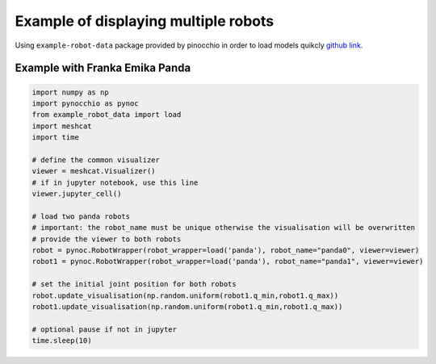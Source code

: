 Example of displaying multiple robots
=====================================================

Using ``example-robot-data``  package provided by pinocchio in order to load models quikcly `github link <https://github.com/Gepetto/example-robot-data>`_.



Example with Franka Emika Panda
-------------------------------

.. code-block:: python
    
    import numpy as np
    import pynocchio as pynoc
    from example_robot_data import load
    import meshcat
    import time

    # define the common visualizer
    viewer = meshcat.Visualizer()
    # if in jupyter notebook, use this line 
    viewer.jupyter_cell()

    # load two panda robots 
    # important: the robot_name must be unique otherwise the visualisation will be overwritten
    # provide the viewer to both robots
    robot = pynoc.RobotWrapper(robot_wrapper=load('panda'), robot_name="panda0", viewer=viewer)
    robot1 = pynoc.RobotWrapper(robot_wrapper=load('panda'), robot_name="panda1", viewer=viewer)

    # set the initial joint position for both robots
    robot.update_visualisation(np.random.uniform(robot1.q_min,robot1.q_max))
    robot1.update_visualisation(np.random.uniform(robot1.q_min,robot1.q_max))

    # optional pause if not in jupyter 
    time.sleep(10)

.. image:: ../images/multi_panda.png


